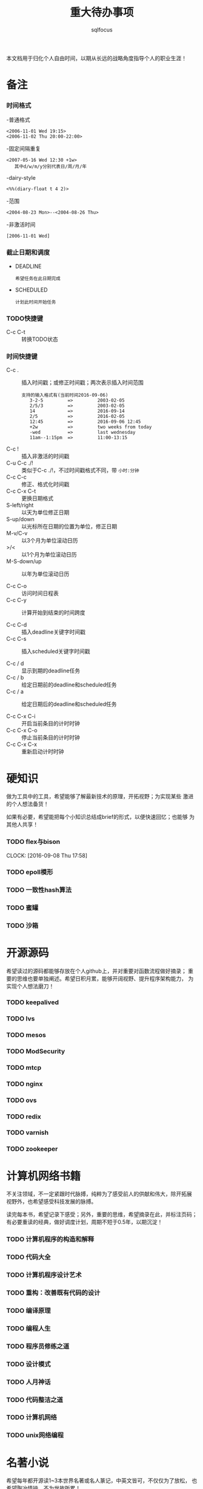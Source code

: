 #+TITLE: 重大待办事项
#+AUTHOR: sqlfocus

本文档用于归化个人自由时间，以期从长远的战略角度指导个人的职业生涯！
* 备注
*** 时间格式
   -普通格式
      : <2006-11-01 Wed 19:15>
      : <2006-11-02 Thu 20:00-22:00>
   -固定间隔重复
      : <2007-05-16 Wed 12:30 +1w>
      :    其中d/w/m/y分别代表日/周/月/年
   -dairy-style
      : <%%(diary-float t 4 2)>
   -范围
      : <2004-08-23 Mon>--<2004-08-26 Thu>
   -非激活时间
      : [2006-11-01 Wed]

*** 截止日期和调度
   - DEADLINE
      : 希望任务在此日期完成
   - SCHEDULED
      : 计划此时间开始任务
*** TODO快捷键
   - C-c C-t         :: 转换TODO状态

*** 时间快捷键
   - C-c .           :: 插入时间戳；或修正时间戳；两次表示插入时间范围
      : 支持的输入格式有(当前时间2016-09-06)
      :    3-2-5         =>         2003-02-05
      :    2/5/3         =>         2003-02-05
      :    14            =>         2016-09-14
      :    2/5           =>         2016-02-05
      :    12:45         =>         2016-09-06 12:45
      :    +2w           =>         two weeks from today
      :    -wed          =>         last wednesday
      :    11am--1:15pm  =>         11:00-13:15
   - C-c !           :: 插入非激活的时间戳
   - C-u C-c ./!     :: 类似于C-c ./!，不过时间戳格式不同，带 =小时:分钟=
   - C-c C-c         :: 修正、格式化时间戳
   - C-c C-x C-t     :: 更换日期格式
   - S-left/right    :: 以天为单位修正日期
   - S-up/down       :: 以光标所在日期的位置为单位，修正日期
   - M-v/C-v         :: 以3个月为单位滚动日历
   - >/<             :: 以1个月为单位滚动日历
   - M-S-down/up     :: 以年为单位滚动日历

   - C-c C-o         :: 访问时间日程表
   - C-c C-y         :: 计算开始到结束的时间跨度

   - C-c C-d         :: 插入deadline关键字时间戳
   - C-c C-s         :: 插入scheduled关键字时间戳

   - C-c / d         :: 显示到期的deadline任务
   - C-c / b         :: 给定日期前的deadline和scheduled任务
   - C-c / a         :: 给定日期后的deadline和scheduled任务

   - C-c C-x C-i     :: 开启当前条目的计时时钟
   - C-c C-x C-o     :: 停止当前条目的计时时钟
   - C-c C-x C-x     :: 重新启动计时时钟

* 硬知识
做为工具中的工具，希望能够了解最新技术的原理，开拓视野；为实现某些
激进的个人想法备货！

如果有必要，希望能把每个小知识总结成brief的形式，以便快速回忆；也能够
为其他人共享！

*** TODO flex与bison
    DEADLINE: <2016-09-09 Fri> SCHEDULED: <2016-10-07 Fri>
    CLOCK: [2016-09-08 Thu 17:58]


*** TODO epoll模形

*** TODO 一致性hash算法

*** TODO 蜜罐

*** TODO 沙箱 


* 开源源码
希望读过的源码都能够存放在个人github上，并对重要对函数流程做好摘录；
重要的思维也要单独阐述。希望日积月累，能够开阔视野、提升程序架构能力，
为实现个人想法磨刀！

*** TODO keepalived

*** TODO lvs

*** TODO mesos

*** TODO ModSecurity

*** TODO mtcp

*** TODO nginx

*** TODO ovs

*** TODO redix

*** TODO varnish

*** TODO zookeeper



* 计算机网络书籍
不关注领域，不一定紧跟时代脉搏，纯粹为了感受前人的供献和伟大，除开拓展
视野外，也希望感受科技发展的脉搏。

读完每本书，希望记录下感受；另外，重要的思维，希望摘录在此，并标注页码；
有必要重读的经典，做好调度计划，周期不短于0.5年，以期沉淀！

*** TODO 计算机程序的构造和解释

*** TODO 代码大全

*** TODO 计算机程序设计艺术

*** TODO 重构：改善既有代码的设计

*** TODO 编译原理

*** TODO 编程人生

*** TODO 程序员修练之道

*** TODO 设计模式

*** TODO 人月神话

*** TODO 代码整洁之道

*** TODO 计算机网络

*** TODO unix网络编程

* 名著小说
希望每年都开源读1~3本世界名著或名人篆记，中英文皆可，不仅仅为了放松，
也希望陶冶情操，不为世故所累！

读完每本书，如果有感，希望在此能够记录下来；如果觉得有必要再读一次，
可以设置调度计划，周期不短于1年，以期沉淀；再读的，希望能再次记录读
后感想，如有必要，单独日志！

*** TODO 百年孤独

*** TODO 我的奋斗

*** TODO 红与黑

*** TODO 物种起源

*** TODO 假如给我三天光明

*** TODO 安娜-卡列尼娜

*** TODO 生命中不能承受之轻

*** TODO 文化苦旅

*** TODO 莎士比亚全集



